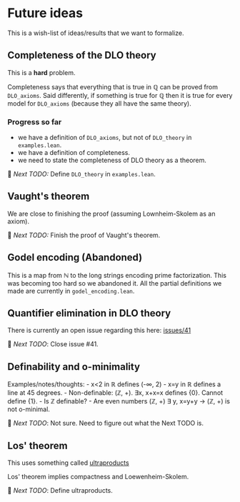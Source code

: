 * Future ideas
This is a wish-list of ideas/results that we want to formalize.

** Completeness of the DLO theory
This is a *hard* problem.

Completeness says that everything that is true in ℚ can be proved from
=DLO_axioms=. Said differently, if something is true for ℚ then it is
true for every model for =DLO_axioms= (because they all have the same
theory).

*** Progress so far

- we have a definition of =DLO_axioms=, but not of =DLO_theory= in
  =examples.lean=.
- we have a definition of completeness.
- we need to state the completeness of DLO theory as a theorem.

🚀 /Next TODO:/ Define =DLO_theory= in =examples.lean=.

** Vaught's theorem
We are close to finishing the proof (assuming Lownheim-Skolem as an
axiom).

🚀 /Next TODO:/ Finish the proof of Vaught's theorem.

** Godel encoding (Abandoned)
This is a map from ℕ to the long strings encoding prime factorization.
This was becoming too hard so we abandoned it. All the partial
definitions we made are currently in =godel_encoding.lean=.

** Quantifier elimination in DLO theory
There is currently an open issue regarding this here:
[[https://github.com/vaibhavkarve/igl2020/issues/41][issues/41]]

🚀 /Next TODO/: Close issue #41.

** Definability and o-minimality
Examples/notes/thoughts: - x<2 in ℝ defines (-∞, 2) - x=y in ℝ defines a
line at 45 degrees. - Non-definable: (ℤ, +). ∃x, x+x=x defines {0}.
Cannot define {1}. - Is ℤ definable? - Are even numbers (ℤ, +) ∃ y,
x=y+y → (ℤ, +) is not o-minimal.

🚀 /Next TODO/: Not sure. Need to figure out what the Next TODO is.

** Los' theorem
This uses something called [[https://en.wikipedia.org/wiki/Ultraproduct][ultraproducts]]

Los' theorem implies compactness and Loewenheim-Skolem.

🚀 /Next TODO/: Define ultraproducts.

